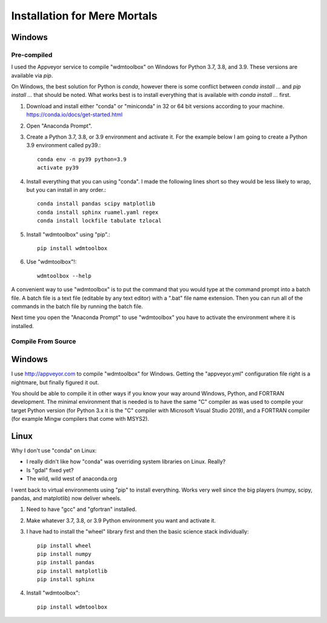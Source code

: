 Installation for Mere Mortals
=============================

Windows
-------

Pre-compiled
++++++++++++
I used the Appveyor service to compile "wdmtoolbox" on Windows for Python 3.7,
3.8, and 3.9.  These versions are available via `pip`.

On Windows, the best solution for Python is `conda`, however there is some
conflict between `conda install ...` and `pip install ...` that should be
noted.  What works best is to install everything that is available with `conda
install ...` first.

1. Download and install either "conda" or "miniconda" in 32 or 64 bit versions
   according to your machine. https://conda.io/docs/get-started.html
2. Open "Anaconda Prompt".
3. Create a Python 3.7, 3.8, or 3.9 environment and activate it.  For the
   example below I am going to create a Python 3.9 environment called py39.::

       conda env -n py39 python=3.9
       activate py39

4. Install everything that you can using "conda".  I made the following lines
   short so they would be less likely to wrap, but you can install in any
   order.::

       conda install pandas scipy matplotlib
       conda install sphinx ruamel.yaml regex
       conda install lockfile tabulate tzlocal

5. Install "wdmtoolbox" using "pip".::

       pip install wdmtoolbox

6. Use "wdmtoolbox"!::

       wdmtoolbox --help

A convenient way to use "wdmtoolbox" is to put the command that you would type
at the command prompt into a batch file.  A batch file is a text file (editable
by any text editor) with a ".bat" file name extension.  Then you can run all of
the commands in the batch file by running the batch file.

Next time you open the "Anaconda Prompt" to use "wdmtoolbox" you have to
activate the environment where it is installed.

Compile From Source
+++++++++++++++++++

Windows
-------
I use http://appveyor.com to compile "wdmtoolbox" for Windows.  Getting the
"appveyor.yml" configuration file right is a nightmare, but finally figured it
out.

You should be able to compile it in other ways if you know your way around
Windows, Python, and FORTRAN development.  The minimal environment that
is needed is to have the same "C" compiler as was used to compile your target
Python version (for Python 3.x it is the "C" compiler with Microsoft Visual
Studio 2019), and a FORTRAN compiler (for example Mingw compilers that come
with MSYS2).

Linux
-----
Why I don't use "conda" on Linux:

* I really didn't like how "conda" was overriding system
  libraries on Linux.  Really?
* Is "gdal" fixed yet?
* The wild, wild west of anaconda.org

I went back to virtual environments using "pip" to install everything.  Works
very well since the big players (numpy, scipy, pandas, and matplotlib) now
deliver wheels.

1. Need to have "gcc" and "gfortran" installed.
2. Make whatever 3.7, 3.8, or 3.9 Python environment you want and activate it.
3. I have had to install the "wheel" library first and then the basic science
   stack individually::

       pip install wheel
       pip install numpy
       pip install pandas
       pip install matplotlib
       pip install sphinx

4. Install "wdmtoolbox"::

       pip install wdmtoolbox
